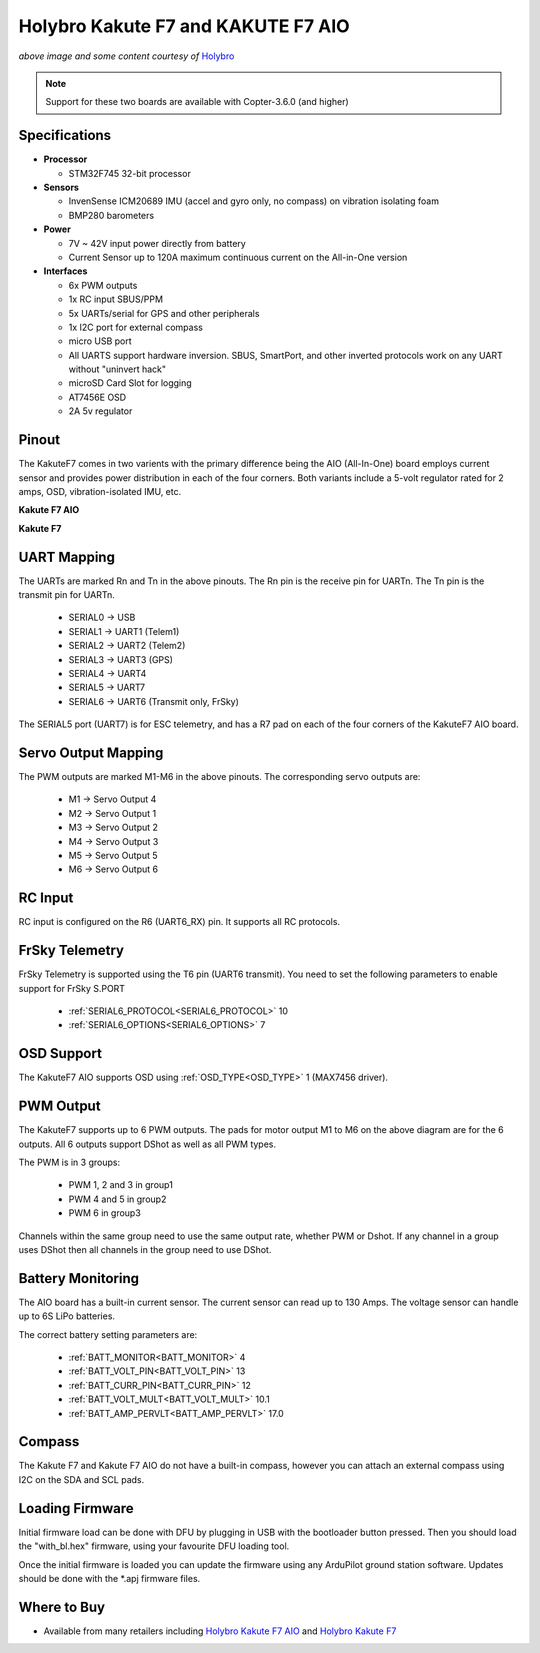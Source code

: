 .. _common-holybro-kakutef7aio:

===================================
Holybro Kakute F7 and KAKUTE F7 AIO
===================================

.. image:: ../../../images/holybro-kakutef7aio.png
    :target: ../_images/holybro-kakutef7aio.png

*above image and some content courtesy of* `Holybro <http://www.holybro.com/product/59>`__

.. note::

   Support for these two boards are available with Copter-3.6.0 (and higher)

Specifications
==============

-  **Processor**

   -  STM32F745 32-bit processor 

-  **Sensors**

   -  InvenSense ICM20689 IMU (accel and gyro only, no compass) on vibration isolating foam
   -  BMP280 barometers

-  **Power**

   -  7V ~ 42V input power directly from battery
   -  Current Sensor up to 120A maximum continuous current on the All-in-One version

-  **Interfaces**

   -  6x PWM outputs
   -  1x RC input SBUS/PPM
   -  5x UARTs/serial for GPS and other peripherals
   -  1x I2C port for external compass
   -  micro USB port
   -  All UARTS support hardware inversion. SBUS, SmartPort, and other inverted protocols work on any UART without "uninvert hack"
   -  microSD Card Slot for logging
   -  AT7456E OSD
   -  2A 5v regulator
   
Pinout
======

The KakuteF7 comes in two varients with the primary difference being the AIO (All-In-One) board employs current sensor and provides power distribution in each of the four corners.
Both variants include a 5-volt regulator rated for 2 amps, OSD, vibration-isolated IMU, etc.

**Kakute F7 AIO**

.. image:: ../../../images/holybro-kakutef7_AIO.jpg


**Kakute F7**

.. image:: ../../../images/holybro-kakutef7.jpg
    

UART Mapping
============

The UARTs are marked Rn and Tn in the above pinouts. The Rn pin is the
receive pin for UARTn. The Tn pin is the transmit pin for UARTn.

   -  SERIAL0 -> USB
   -  SERIAL1 -> UART1 (Telem1)
   -  SERIAL2 -> UART2 (Telem2)
   -  SERIAL3 -> UART3 (GPS)
   -  SERIAL4 -> UART4
   -  SERIAL5 -> UART7
   -  SERIAL6 -> UART6 (Transmit only, FrSky)

The SERIAL5 port (UART7) is for ESC telemetry, and has a R7 pad on
each of the four corners of the KakuteF7 AIO board.


Servo Output Mapping
====================

The PWM outputs are marked M1-M6 in the above pinouts. The corresponding servo outputs are:

    - M1 -> Servo Output 4
    - M2 -> Servo Output 1
    - M3 -> Servo Output 2
    - M4 -> Servo Output 3
    - M5 -> Servo Output 5
    - M6 -> Servo Output 6
    

RC Input
========
 
RC input is configured on the R6 (UART6_RX) pin. It supports all RC protocols.
 
FrSky Telemetry
===============
 
FrSky Telemetry is supported using the T6 pin (UART6 transmit). You need to set the following parameters to enable support for FrSky S.PORT
 
  - :ref:`SERIAL6_PROTOCOL<SERIAL6_PROTOCOL>` 10
  - :ref:`SERIAL6_OPTIONS<SERIAL6_OPTIONS>` 7
  
OSD Support
===========

The KakuteF7 AIO supports OSD using :ref:`OSD_TYPE<OSD_TYPE>` 1 (MAX7456 driver).

PWM Output
==========

The KakuteF7 supports up to 6 PWM outputs. The pads for motor output M1 to M6 on the above diagram are for the 6 outputs. All 6 outputs support DShot as well as all PWM types.

The PWM is in 3 groups:

 - PWM 1, 2 and 3 in group1
 - PWM 4 and 5 in group2
 - PWM 6 in group3

Channels within the same group need to use the same output rate, whether PWM or Dshot. If
any channel in a group uses DShot then all channels in the group need
to use DShot.

Battery Monitoring
==================

The AIO board has a built-in current sensor. The current
sensor can read up to 130 Amps. The voltage sensor can handle up to 6S
LiPo batteries.

The correct battery setting parameters are:

 - :ref:`BATT_MONITOR<BATT_MONITOR>` 4
 - :ref:`BATT_VOLT_PIN<BATT_VOLT_PIN>` 13
 - :ref:`BATT_CURR_PIN<BATT_CURR_PIN>` 12
 - :ref:`BATT_VOLT_MULT<BATT_VOLT_MULT>` 10.1
 - :ref:`BATT_AMP_PERVLT<BATT_AMP_PERVLT>` 17.0

Compass
=======

The Kakute F7 and Kakute F7 AIO do not have a built-in compass, however you can attach an external compass using I2C on the SDA and SCL pads.

Loading Firmware
================

Initial firmware load can be done with DFU by plugging in USB with the
bootloader button pressed. Then you should load the "with_bl.hex"
firmware, using your favourite DFU loading tool.

Once the initial firmware is loaded you can update the firmware using
any ArduPilot ground station software. Updates should be done with the
\*.apj firmware files.


Where to Buy
============


- Available from many retailers including `Holybro Kakute F7 AIO <https://shop.holybro.com/kakute-f7-aio_p1105.html>`__ and `Holybro Kakute F7 <https://shop.holybro.com/kakute-f7_p1104.html>`__



